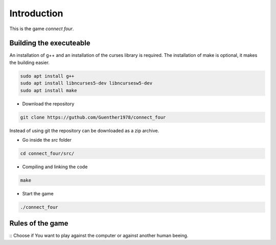 Introduction
============

This is the game *connect four*.


Building the executeable
------------------------

An installation of g++ and an installation of the curses library is required.
The installation of make is optional, it makes the building easier.

.. code-block::
   
   sudo apt install g++
   sudo apt install libncurses5-dev libncursesw5-dev
   sudo apt install make

- Download the repository

.. code-block::

   git clone https://guthub.com/Guenther1978/connect_four

   
Instead of using git the repository can be downloaded as a zip archive.

- Go inside the *src* folder

.. code-block::

   cd connect_four/src/

   
- Compiling and linking the code

.. code-block::

   make


- Start the game

.. code-block::

   ./connect_four
   

Rules of the game
-----------------

:: Choose if You want to play against the computer or against another
human beeing.
